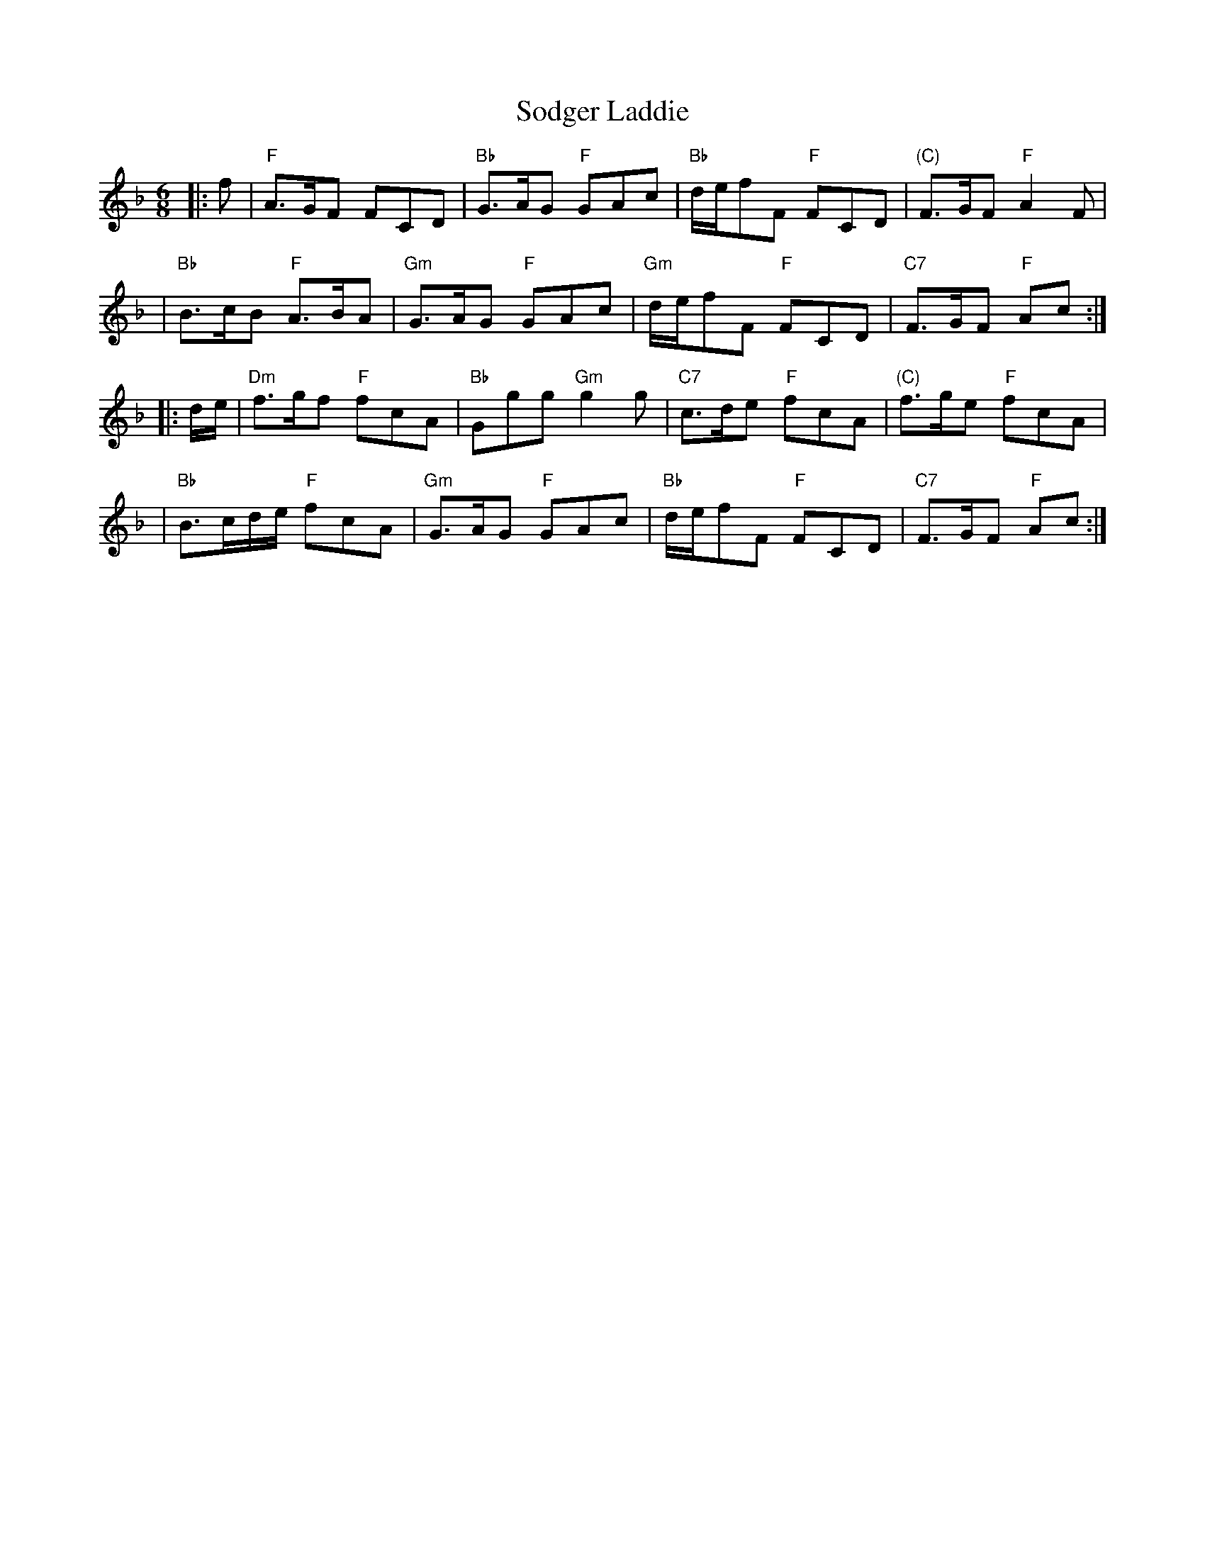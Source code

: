 X:1
T: Sodger Laddie
R: jig
B: RSCDS 12-__
Z: 1997 by John Chambers <jc:trillian.mit.edu>
N: Walsh's Complete Country Dances 1731.
M: 6/8
L: 1/8
%
K: F
|: f \
| "F"A>GF FCD | "Bb"G>AG "F"GAc | "Bb"d/e/fF "F"FCD | "(C)"F>GF "F"A2F |
| "Bb"B>cB "F"A>BA | "Gm"G>AG "F"GAc | "Gm"d/e/fF "F"FCD | "C7"F>GF "F"Ac :|
|: d/e/ \
| "Dm"f>gf "F"fcA | "Bb"Ggg "Gm"g2g | "C7"c>de "F"fcA | "(C)"f>ge "F"fcA |
| "Bb"B>cd/e/ "F"fcA | "Gm"G>AG "F"GAc | "Bb"d/e/fF "F"FCD | "C7"F>GF "F"Ac :|
